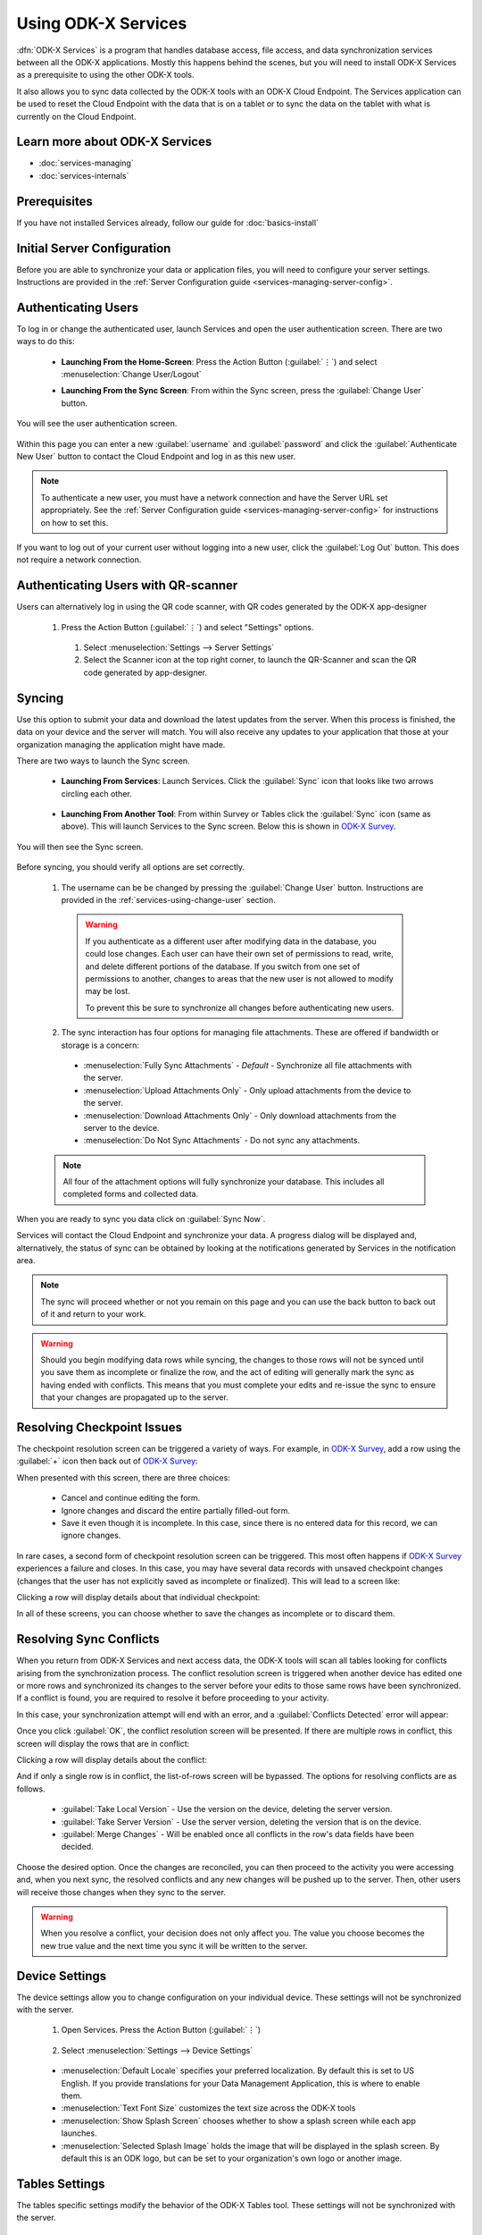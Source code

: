 Using ODK-X Services
=======================

.. _services-intro:

:dfn:`ODK-X Services` is a program that handles database access, file access, and data synchronization services between all the ODK-X applications. Mostly this happens behind the scenes, but you will need to install ODK-X Services as a prerequisite to using the other ODK-X tools.

It also allows you to sync data collected by the ODK-X tools with an ODK-X Cloud Endpoint. The Services application can be used to reset the Cloud Endpoint with the data that is on a tablet or to sync the data on the tablet with what is currently on the Cloud Endpoint.

.. _services-intro-learn-more:

Learn more about ODK-X Services
----------------------------------

- :doc:`services-managing`
- :doc:`services-internals`

Prerequisites
---------------------

If you have not installed Services already, follow our guide for :doc:`basics-install`

.. _services-using:

.. _services-using-initial-config:

Initial Server Configuration
-----------------------------------
Before you are able to synchronize your data or application files, you will need to configure your server settings. Instructions are provided in the :ref:`Server Configuration guide <services-managing-server-config>`.

.. _services-using-change-user:

Authenticating Users
----------------------
To log in or change the authenticated user, launch Services and open the user authentication screen. There are two ways to do this:

  - **Launching From the Home-Screen**: Press the Action Button (:guilabel:`⋮`) and select :menuselection:`Change User/Logout`

    .. image:: /img/services-using/services-options-change.*
      :alt: Services Change User Option
      :class: device-screen-vertical

  - **Launching From the Sync Screen**: From within the Sync screen, press the :guilabel:`Change User` button.


    .. image:: /img/services-using/services-sync.*
      :alt: Sync Screen
      :class: device-screen-vertical

You will see the user authentication screen.


  .. image:: /img/services-using/services-user-auth.*
    :alt: User Authentication Screen
    :class: device-screen-vertical

Within this page you can enter a new :guilabel:`username` and :guilabel:`password` and click the :guilabel:`Authenticate New User` button to contact the Cloud Endpoint and log in as this new user.

.. note::

  To authenticate a new user, you must have a network connection and have the Server URL set appropriately. See the :ref:`Server Configuration guide <services-managing-server-config>` for instructions on how to set this.

If you want to log out of your current user without logging into a new user, click the :guilabel:`Log Out` button. This does not require a network connection.

.. _services-using-qr-scanner:

Authenticating Users with QR-scanner
---------------------------------------

Users can alternatively log in using the QR code scanner, with QR codes generated by the ODK-X app-designer

   1. Press the Action Button (:guilabel:`⋮`) and select "Settings" options.

     .. image:: /img/services-using/services-options-settings.*
   
    1. Select :menuselection:`Settings --> Server Settings`
    
    2. Select the Scanner icon at the top right corner, to launch the QR-Scanner and scan the QR code generated by app-designer.
    
      .. image:: /img/services-using/server-setting-qr-scanner.*

.. _services-using-sync:

Syncing
---------------

Use this option to submit your data and download the latest updates from the server. When this process is finished, the data on your device and the server will match. You will also receive any updates to your application that those at your organization managing the application might have made.

There are two ways to launch the Sync screen.

.. _services-using-sync-launch-services:

  - **Launching From Services**: Launch Services. Click the :guilabel:`Sync` icon that looks like two arrows circling each other.

    .. image:: /img/services-using/services-homescreen-sync.*
      :alt: Services Sync Button
      :class: device-screen-vertical

.. _services-using-sync-launch-other:

  - **Launching From Another Tool**: From within Survey or Tables click the :guilabel:`Sync` icon (same as above). This will launch Services to the Sync screen. Below this is shown in `ODK-X Survey <https://docs.odk-x.org/survey-using/>`_.


    .. image:: /img/services-using/survey-homescreen-sync.*
      :alt: Survey Sync Button
      :class: device-screen-vertical

You will then see the Sync screen.

  .. image:: /img/services-using/services-sync.*
    :alt: Sync Screen
    :class: device-screen-vertical

Before syncing, you should verify all options are set correctly.

  1. The username can be be changed by pressing the :guilabel:`Change User` button. Instructions are provided in the :ref:`services-using-change-user` section.

    .. warning::

      If you authenticate as a different user after modifying data in the database, you could lose changes. Each user can have their own set of permissions to read, write, and delete different portions of the database. If you switch from one set of permissions to another, changes to areas that the new user is not allowed to modify may be lost.

      To prevent this be sure to synchronize all changes before authenticating new users.

  2. The sync interaction has four options for managing file attachments. These are offered if bandwidth or storage is a concern:

    - :menuselection:`Fully Sync Attachments` - *Default* - Synchronize all file attachments with the server.
    - :menuselection:`Upload Attachments Only` - Only upload attachments from the device to the server.
    - :menuselection:`Download Attachments Only` - Only download attachments from the server to the device.
    - :menuselection:`Do Not Sync Attachments` -  Do not sync any attachments.

  .. note::

    All four of the attachment options will fully synchronize your database. This includes all completed forms and collected data.

When you are ready to sync you data click on :guilabel:`Sync Now`.

Services will contact the Cloud Endpoint and synchronize your data. A progress dialog will be displayed and, alternatively, the status of sync can be obtained by looking at the notifications generated by Services in the notification area.

  .. image:: /img/services-using/services-syncing.*
    :alt: Services Syncing
    :class: device-screen-vertical

.. note::

  The sync will proceed whether or not you remain on this page and you can use the back button to back out of it and return to your work.

.. warning::

  Should you begin modifying data rows while syncing, the changes to those rows will not be synced until you save them as incomplete or finalize the row, and the act of editing will generally mark the sync as having ended with conflicts. This means that you must complete your edits and re-issue the sync to ensure that your changes are propagated up to the server.

.. _services-using-resolve-checkpoint:

Resolving Checkpoint Issues
---------------------------------------

The checkpoint resolution screen can be triggered a variety of ways. For example, in `ODK-X Survey <https://docs.odk-x.org/survey-using/>`_, add a row using the :guilabel:`+` icon then back out of `ODK-X Survey <https://docs.odk-x.org/survey-using/>`_:

.. image:: /img/services-using/checkpoint-resolution.*
  :alt: Checkpoint Resolution
  :class: device-screen-vertical

When presented with this screen, there are three choices:

  - Cancel and continue editing the form.
  - Ignore changes and discard the entire partially filled-out form.
  - Save it even though it is incomplete. In this case, since there is no entered data for this record, we can ignore changes.

In rare cases, a second form of checkpoint resolution screen can be triggered. This most often happens if `ODK-X Survey <https://docs.odk-x.org/survey-using/>`_ experiences a failure and closes. In this case, you may have several data records with unsaved checkpoint changes (changes that the user has not explicitly saved as incomplete or finalized). This will lead to a screen like:

.. image:: /img/services-using/checkpoint-list.*
  :alt: Checkpoint List
  :class: device-screen-vertical

Clicking a row will display details about that individual checkpoint:

.. image:: /img/services-using/checkpoint-detail.*
  :alt: Checkpoint Detail
  :class: device-screen-vertical

In all of these screens, you can choose whether to save the changes as incomplete or to discard them.


.. _services-using-resolve-conflict:

Resolving Sync Conflicts
---------------------------------------

When you return from ODK-X Services and next access data, the ODK-X tools will scan all tables looking for conflicts arising from the synchronization process. The conflict resolution screen is triggered when another device has edited one or more rows and synchronized its changes to the server before your edits to those same rows have been synchronized. If a conflict is  found, you are required to resolve it before proceeding to your activity.

In this case, your synchronization attempt will end with an error, and a :guilabel:`Conflicts Detected` error will appear:

.. image:: /img/services-using/conflict-resolution.*
  :alt: Conflicts Resolution
  :class: device-screen-vertical

Once you click :guilabel:`OK`, the conflict resolution screen will be presented. If there are multiple rows in conflict, this screen will display the rows that are in conflict:

.. image:: /img/services-using/conflict-list.*
  :alt: Conflict List
  :class: device-screen-vertical

Clicking a row will display details about the conflict:

.. image:: /img/services-using/conflict-detail.*
  :alt: Conflict Detail
  :class: device-screen-vertical

And if only a single row is in conflict, the list-of-rows screen will be bypassed. The options for resolving conflicts are as follows.

  - :guilabel:`Take Local Version` - Use the version on the device, deleting the server version.
  - :guilabel:`Take Server Version` - Use the server version, deleting the version that is on the device.
  - :guilabel:`Merge Changes` - Will be enabled once all conflicts in the row's data fields have been decided.

Choose the desired option. Once the changes are reconciled, you can then proceed to the activity you were accessing and, when you next sync, the resolved conflicts and any new changes will be pushed up to the server. Then, other users will receive those changes when they sync to the server.

.. warning::

  When you resolve a conflict, your decision does not only affect you. The value you choose becomes the new true value and the next time you sync it will be written to the server.

.. _services-user-device-settings:

Device Settings
------------------------

The device settings allow you to change configuration on your individual device. These settings will not be synchronized with the server.

  1. Open Services. Press the Action Button (:guilabel:`⋮`)

    .. image:: /img/services-using/services-options-settings.*
      :alt: Services Menu Options
      :class: device-screen-vertical

  2. Select :menuselection:`Settings --> Device Settings`

    .. image:: /img/services-using/services-settings.*
      :alt: Services Settings Menu
      :class: device-screen-vertical

    .. image:: /img/services-using/services-device-settings.*
      :alt: Device Settings
      :class: device-screen-vertical

  - :menuselection:`Default Locale` specifies your preferred localization. By default this is set to US English. If you provide translations for your Data Management Application, this is where to enable them.
  - :menuselection:`Text Font Size` customizes the text size across the ODK-X tools
  - :menuselection:`Show Splash Screen` chooses whether to show a splash screen while each app launches.
  - :menuselection:`Selected Splash Image` holds the image that will be displayed in the splash screen. By default this is an ODK logo, but can be set to your organization's own logo or another image.

.. _services-user-tables-settings:

Tables Settings
------------------------

The tables specific settings modify the behavior of the ODK-X Tables tool. These settings will not be synchronized with the server.

  1. Open Services. Press the Action Button (:guilabel:`⋮`)

    .. image:: /img/services-using/services-options-settings.*
      :alt: Services Menu Options
      :class: device-screen-vertical

  2. Select :menuselection:`Settings --> Tables Settings`

    .. image:: /img/services-using/services-settings.*
      :alt: Services Settings Menu
      :class: device-screen-vertical

    .. image:: /img/services-using/services-tables-settings.*
      :alt: Tables Settings
      :class: device-screen-vertical

  - :menuselection:`Use Custom Home Screen` chooses whether to display the :file:`index.html` file of your Data Management Application or the list of tables when ODK-X Tables is launched.

.. _services-using-troubleshooting:

Troubleshooting
-------------------------

  - If you are not seeing your forms in `ODK-X Survey <https://docs.odk-x.org/survey-using/>`_ or your data tables in ODK-X Tables, try :ref:`services-managing-reset-config`
  - If you are seeing a list of data tables instead of your Data Management Application home screen when you launch ODK-X Tables, enable the :guilabel:`Use custom home screen` option in :ref:`services-user-tables-settings`.
  - If you are having trouble syncing, check your :ref:`services-managing-server-config`.
